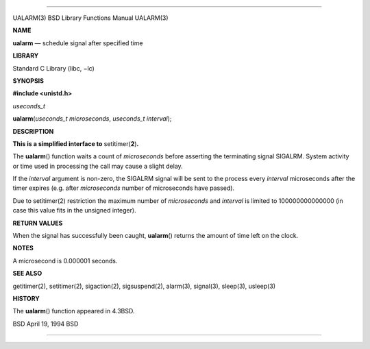 --------------

UALARM(3) BSD Library Functions Manual UALARM(3)

**NAME**

**ualarm** — schedule signal after specified time

**LIBRARY**

Standard C Library (libc, −lc)

**SYNOPSIS**

**#include <unistd.h>**

*useconds_t*

**ualarm**\ (*useconds_t microseconds*, *useconds_t interval*);

**DESCRIPTION**

**This is a simplified interface to** setitimer(\ **2**)\ **.**

The **ualarm**\ () function waits a count of *microseconds* before
asserting the terminating signal SIGALRM. System activity or time used
in processing the call may cause a slight delay.

If the *interval* argument is non-zero, the SIGALRM signal will be sent
to the process every *interval* microseconds after the timer expires
(e.g. after *microseconds* number of microseconds have passed).

Due to setitimer(2) restriction the maximum number of *microseconds* and
*interval* is limited to 100000000000000 (in case this value fits in the
unsigned integer).

**RETURN VALUES**

When the signal has successfully been caught, **ualarm**\ () returns the
amount of time left on the clock.

**NOTES**

A microsecond is 0.000001 seconds.

**SEE ALSO**

getitimer(2), setitimer(2), sigaction(2), sigsuspend(2), alarm(3),
signal(3), sleep(3), usleep(3)

**HISTORY**

The **ualarm**\ () function appeared in 4.3BSD.

BSD April 19, 1994 BSD

--------------

.. Copyright (c) 1990, 1991, 1993
..	The Regents of the University of California.  All rights reserved.
..
.. This code is derived from software contributed to Berkeley by
.. Chris Torek and the American National Standards Committee X3,
.. on Information Processing Systems.
..
.. Redistribution and use in source and binary forms, with or without
.. modification, are permitted provided that the following conditions
.. are met:
.. 1. Redistributions of source code must retain the above copyright
..    notice, this list of conditions and the following disclaimer.
.. 2. Redistributions in binary form must reproduce the above copyright
..    notice, this list of conditions and the following disclaimer in the
..    documentation and/or other materials provided with the distribution.
.. 3. Neither the name of the University nor the names of its contributors
..    may be used to endorse or promote products derived from this software
..    without specific prior written permission.
..
.. THIS SOFTWARE IS PROVIDED BY THE REGENTS AND CONTRIBUTORS ``AS IS'' AND
.. ANY EXPRESS OR IMPLIED WARRANTIES, INCLUDING, BUT NOT LIMITED TO, THE
.. IMPLIED WARRANTIES OF MERCHANTABILITY AND FITNESS FOR A PARTICULAR PURPOSE
.. ARE DISCLAIMED.  IN NO EVENT SHALL THE REGENTS OR CONTRIBUTORS BE LIABLE
.. FOR ANY DIRECT, INDIRECT, INCIDENTAL, SPECIAL, EXEMPLARY, OR CONSEQUENTIAL
.. DAMAGES (INCLUDING, BUT NOT LIMITED TO, PROCUREMENT OF SUBSTITUTE GOODS
.. OR SERVICES; LOSS OF USE, DATA, OR PROFITS; OR BUSINESS INTERRUPTION)
.. HOWEVER CAUSED AND ON ANY THEORY OF LIABILITY, WHETHER IN CONTRACT, STRICT
.. LIABILITY, OR TORT (INCLUDING NEGLIGENCE OR OTHERWISE) ARISING IN ANY WAY
.. OUT OF THE USE OF THIS SOFTWARE, EVEN IF ADVISED OF THE POSSIBILITY OF
.. SUCH DAMAGE.

